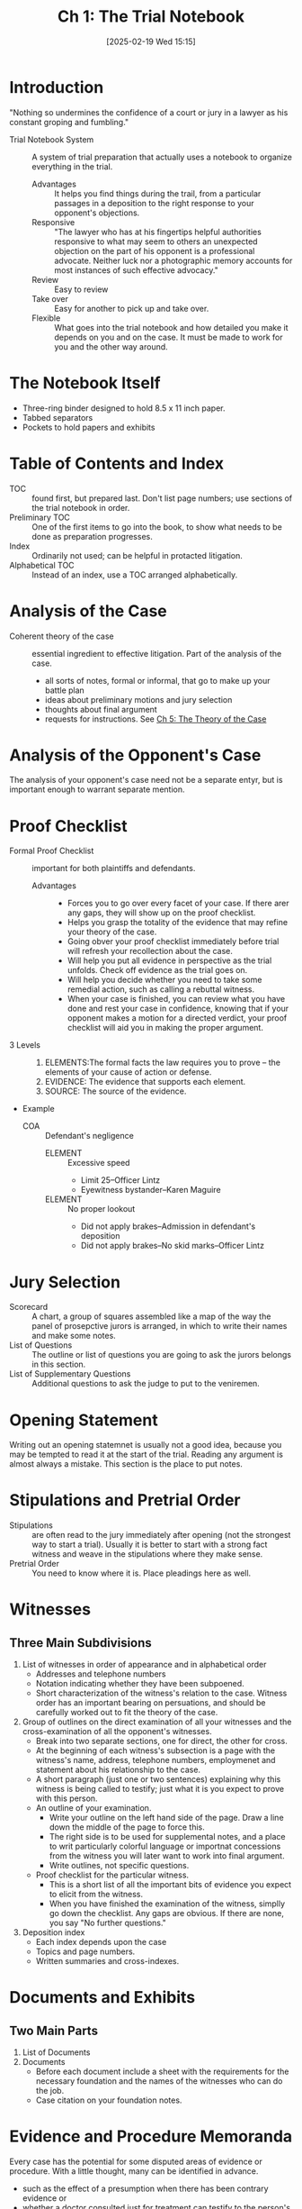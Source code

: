 #+title:      Ch 1: The Trial Notebook
#+date:       [2025-02-19 Wed 15:15]
#+filetags:   :ch:hornbook:notebook:trial:
#+identifier: 20250219T151522
#+signature:  27=1

* Introduction

"Nothing so undermines the confidence of a court or jury in a lawyer as his constant groping and fumbling."

- Trial Notebook System :: A system of trial preparation that actually uses a notebook to organize everything in the trial.
  - Advantages :: It helps you find things during the trail, from a particular passages in a deposition to the right response to your opponent's objections.
  - Responsive :: "The lawyer who has at his fingertips helpful authorities responsive to what may seem to others an unexpected objection on the part of his opponent is a professional advocate.  Neither luck nor a photographic memory accounts for most instances of such effective advocacy."
  - Review :: Easy to review
  - Take over :: Easy for another to pick up and take over.
  - Flexible :: What goes into the trial notebook and how detailed you make it depends on you and on the case.  It must be made to work for you and the other way around.

* The Notebook Itself

- Three-ring binder designed to hold 8.5 x 11 inch paper.
- Tabbed separators
- Pockets to hold papers and exhibits

* Table of Contents and Index

- TOC :: found first, but prepared last.  Don't list page numbers; use sections of the trial notebook in order.
- Preliminary TOC :: One of the first items to go into the book, to show what needs to be done as preparation progresses.
- Index :: Ordinarily not used; can be helpful in protacted litigation.
- Alphabetical TOC :: Instead of an index, use a TOC arranged alphabetically.

* Analysis of the Case

- Coherent theory of the case :: essential ingredient to effective litigation.  Part of the analysis of the case.
  - all sorts of notes, formal or informal, that go to make up your battle plan
  - ideas about preliminary motions and jury selection
  - thoughts about final argument
  - requests for instructions.  See [[denote:20250219T152241][Ch 5: The Theory of the Case]]

* Analysis of the Opponent's Case

The analysis of your opponent's case need not be a separate entyr, but is important enough to warrant separate mention.

* Proof Checklist

- Formal Proof Checklist :: important for both plaintiffs and defendants.
  - Advantages ::
    - Forces you to go over every facet of your case.  If there arer any gaps, they will show up on the proof checklist.
    - Helps you grasp the totality of the evidence that may refine your theory of the case.
    - Going obver your proof checklist immediately before trial will refresh your recollection about the case.
    - Will help you put all evidence in perspective as the trial unfolds.  Check off evidence as the trial goes on.
    - Will help you decide whether you need to take some remedial action, such as calling a rebuttal witness.
    - When your case is finished, you can review what you have done and rest your case in confidence, knowing that if your opponent makes a motion for a directed verdict, your proof checklist will aid you in making the proper argument.
- 3 Levels ::
  1. ELEMENTS:The formal facts the law requires you to prove -- the elements of your cause of action or defense.
  2. EVIDENCE: The evidence that supports each element.
  3. SOURCE: The source of the evidence.
- Example
  - COA :: Defendant's negligence
    - ELEMENT :: Excessive speed
      - Limit 25--Officer Lintz
      - Eyewitness bystander--Karen Maguire
    - ELEMENT :: No proper lookout
      - Did not apply brakes--Admission in defendant's deposition
      - Did not apply brakes--No skid marks--Officer Lintz

* Jury Selection

- Scorecard :: A chart, a group of squares assembled like a map of the way the panel of prosepctive jurors is arranged, in which to write their names and make some notes.
- List of Questions :: The outline or list of questions you are going to ask the jurors belongs in this section.
- List of Supplementary Questions :: Additional questions to ask the judge to put to the veniremen.

* Opening Statement

Writing out an opening statemnet is usually not a good idea, because you may be tempted to read it at the start of the trial.  Reading any argument is almost always a mistake.
This section is the place to put notes.

* Stipulations and Pretrial Order

- Stipulations :: are often read to the jury immediately after opening (not the strongest way to start a trial).  Usually it is better to start with a strong fact witness and weave in the stipulations where they make sense.
- Pretrial Order :: You need to know where it is.  Place pleadings here as well.

* Witnesses

** Three Main Subdivisions

1. List of witnesses in order of appearance and in alphabetical order
   - Addresses and telephone numbers
   - Notation indicating whether they have been subpoened.
   - Short characterization of the witness's relation to the case. Witness order has an important bearing on persuations, and should be carefully worked out to fit the theory of the case.
2. Group of outlines on the direct examination of all your witnesses and the cross-examination of all the opponent's witnesses.
   - Break into two separate sections, one for direct, the other for cross.
   - At the beginning of each witness's subsection is a page with the witness's name, address, telephone numbers, employmenet and statement about his relationship to the case.
   - A short paragraph (just one or two sentences) explaining why this witness is being called to testify; just what it is you expect to prove with this person.
   - An outline of your examination.
     - Write your outline on the left hand side of the page.  Draw a line down the middle of the page to force this.
     - The right side is to be used for supplemental notes, and a place to writ particularly colorful language or importnat concessions from the witness you will later want to work into final argument.
     - Write outlines, not specific questions.
   - Proof checklist for the particular witness.
     - This is a short list of all the important bits of evidence you expect to elicit from the witness.
     - When you have finished the examination of the witness, simplly go down the checklist.  Any gaps are obvious.  If there are none, you say "No further questions."
3. Deposition index
   - Each index depends upon the case
   - Topics and page numbers.
   - Written summaries and cross-indexes.

* Documents and Exhibits

** Two Main Parts

1. List of Documents
2. Documents
   - Before each document include a sheet with the requirements for the necessary foundation and the names of the witnesses who can do the job.
   - Case citation on your foundation notes.

* Evidence and Procedure Memoranda

Every case has the potential for some disputed areas of evidence or procedure.  With a little thought, many can be identified in advance.
- such as the effect of a presumption when there has been contrary evidence or
- whether a doctor consulted just for treatment can testify to the person's medical history.


The best way to argue such as issue is both orally and in writing. The writing should be a miniature brief; no more than a few typewritten sentences in the middle of an otherwise clean paper.

* Final Argument

Preparation for final argument starts when the case comes in the door.
Here is where all your notes go.
The chance for retrieval is great if they have a place to go.

* Motions and Requests for Instruction
